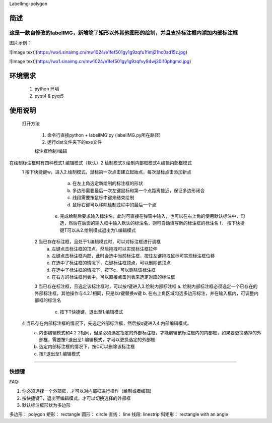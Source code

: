 LabelImg-polygon

简述
------------------
这是一款自修改的labelIMG，新增除了矩形以外其他图形的绘制，并且支持标注框内添加内部标注框
~~~~~~~~~~~~~~~~~~~~~~~~~~
图片示例：


![Image text](https://wx4.sinaimg.cn/mw1024/e1fef501gy1g9zqfu1fimj21hc0sd15z.jpg)

![Image text](https://wx1.sinaimg.cn/mw1024/e1fef501gy1g9zqfvy94wj20i10phgmd.jpg)





环境需求
------
    1. python 环境
    2. pyqt4 & pyqt5



使用说明
-----
    打开方法

        1. 命令行直接python + labelIMG.py (labelIMG.py所在路径)
        2. 运行dist文件夹下的exe文件



	标注框绘制/编辑
在绘制标注框时有四种模式1.编辑模式（默认）2.绘制模式3.绘制内部框模式4.编辑内部框模式
    1	按下快捷键w，进入2.绘制模式，鼠标第一次点击建立起始点，每次鼠标点击添加新点
		a. 	在左上角选定新绘制的标注框的形状
		b.	多边形需要最后一次左键鼠标和第一个点距离接近，保证多边形闭合
		c.	线段需要按鼠标中键来结束绘制
		d.	鼠标右键可以移除绘制过程中的最后一个点
	    e.	完成绘制后要求输入标注名，此时可直接在弹窗中输入，也可以在右上角的使用默认标注中，勾选，然后在后面的输入框中输入默认的标注名，则可自动填写新的标注框的标注名
		f． 按下快捷键T可以从2.绘制模式退出为1.编辑模式
	2	当已存在标注框，且处于1.编辑模式时，可以对标注框进行调框
		a.	左键点击标注框的顶点，然后拖拽可以实现标注框拉伸
		b.	左键点击标注框内部，此时会选中当前标注框，按住左键拖拽鼠标可实现标注框位移
		c.	在选中了标注框的情况下，右键标注框顶点，可以删除该顶点
		d.	在选中了标注框的情况下，按下c，可以删除该标注框
		e.	在右方的标注框列表中，可以直接点击列表来选定对应的标注框
	3	当已存在标注框，且选定该标注框时，可以按r键进入3.绘制内部标注框
        a.	绘制内部标注框必须选定一个已存在的外部标注框，其他操作与4.2.1相同，只是以r键替换w键
        b.	在右上角区域勾选多边形标注，并在输入框内，可调整内部框的标注名
		c.	按下T快捷键，退出至1.编辑模式
    4	当已存在内部标注框的情况下，先选定外部标注框，然后按q键进入4.内部编辑模式。
        a.	内部编辑模式和4.2.2相同，但是必须选定指定的外部标注框，才能编辑该标注框内的内部框，如果要更换选择的外部框，需要按T退出至1.编辑模式，才可以更换选定的外部框
        b.	选定内部标注框的情况下，按C可以删除该标注框
        c.	按T退出至1.编辑模式
~~~~~~~

快捷键
~~~~~~~

+------------+--------------------------------------------+
| Ctrl + f   | 将图片缩放为最适合比例
+------------+--------------------------------------------+
| Ctrl + s   | 保存                                    
+------------+--------------------------------------------+
| Ctrl + d   | 复制标注框       
+------------+--------------------------------------------+
| Space      | 核实图片        
+------------+--------------------------------------------+
| w          | 绘制一个外部框                      
+------------+--------------------------------------------+
| r          | 绘制一个内部框                   
+------------+--------------------------------------------+
| q          | 编辑内部框                                
+------------+--------------------------------------------+
| t          | 退出所有其他模式                            
+------------+--------------------------------------------+
| c          | 删除所选标注框                              
+------------+--------------------------------------------+
| d          | 下一张图片                                  
+------------+--------------------------------------------+
| a          | 上一张图片                                 
+------------+--------------------------------------------+
| Ctrl++     | 缩小                                      
+------------+--------------------------------------------+
| Ctrl--     | 放大                                     
+------------+--------------------------------------------+

FAQ:

1. 你必须选择一个外部框，才可以对内部框进行操作（绘制或者编辑)

2. 按快捷键T，退出至编辑模式，才可以切换选择的外部框

3. 默认标注框形状为多边形

多边形：    polygon
矩形：      rectangle
圆形：      circle
直线：      line
线段:       linestrip
斜矩形：    rectangle with an angle


